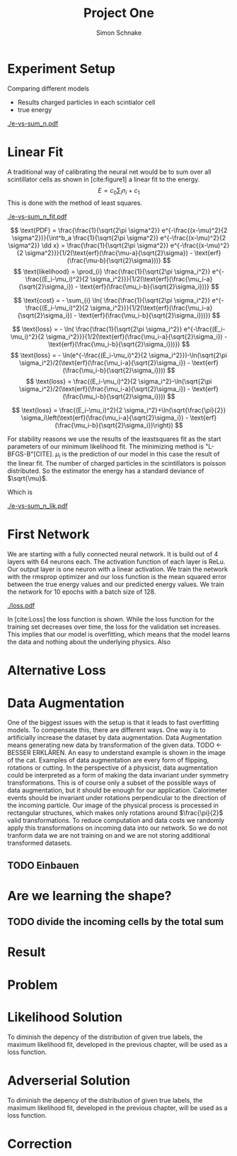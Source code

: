 #+Title: Project One
#+Author: Simon Schnake
#+LATEX_HEADER: \usepackage{physics}
#+LATEX_HEADER: \usepackage{amssymb}
#+OPTIONS: toc:nil

* Planning                                                         :noexport:
** TODO Write likelihood-loss chapter
** TODO Implement hyperparameter optimzing in likelihood-loss.py
** TODO Write adverserial training chapter
** TODO Implement Data Augmentation

* Setup                                                            :noexport:
Here are the needed packages. Also to config matplotlib for latex export
#+BEGIN_SRC ipython :session :results raw drawer :exports none :eval no-export
  import matplotlib as mpl
  import matplotlib.pyplot as plt
  mpl.rcParams['text.usetex'] = True
  mpl.rcParams['text.latex.preamble'] = [r'\usepackage{amsmath}']
  mpl.rcParams['mathtext.fontset'] = 'stix'
  mpl.rcParams['font.family'] = 'STIXGeneral'
  mpl.rcParams['font.size'] = 15
  mpl.rcParams['axes.labelsize'] = 15

  %matplotlib inline
#+END_SRC

* Loading Data                                                     :noexport:
#+BEGIN_SRC ipython :session :results raw drawer :exports none :eval no-export
import h5py
data = h5py.File("data/electron.h5", 'r')
X_test = data['test']['X']
Y_test = data['test']['Y']
X_train = data['train']['X']
Y_train = data['train']['Y']
#+END_SRC

* Experiment Setup
Comparing different models
- Results charged particles in each scintialor cell
- true energy

#+BEGIN_SRC ipython :session :results raw drawer :exports none :eval no-export
  import numpy as np
  sum_n = np.sum(X_test[:10000], axis=1)
  energies = np.transpose(Y_test[:10000])[0]

  plt.plot(sum_n, energies, 'r.', alpha=0.06)
  plt.ylabel(r'$E_{\text{true}}$ [GeV]')
  plt.xlabel(r'$\sum_i n_i$')
  plt.savefig('e-vs-sum_n.pdf')
#+END_SRC

#+CAPTION: The graph shows the relation between the energies of the incoming particle $E_{\text{true}}$ in GeV and the absolute number of charged particles in all scintillator cells. 10000 points from the data are plotted.
#+NAME: e-vs-sum_n
[[./e-vs-sum_n.pdf]]

* Linear Fit
A traditional way of calibrating the neural net would be to sum over all scintillator cells as shown in [cite:figure1]
a linear fit to the energy.
\[E = c_0\sum_i n_i + c_1\]
This is done with the method of least squares.
#+BEGIN_SRC ipython :session :results raw drawer :exports none :eval no-export
  from scipy.optimize import leastsq
  # function to fit
  fitfunc = lambda c , x: x*c[0]+c[1]
  errfunc = lambda c , x, y: (y - fitfunc(c, x))
  out = leastsq(errfunc, [0.1, 0.0], args=(sum_n, energies), full_output=1)

  c_fit = out[0]
  covar = out[1]

  n = np.arange(0, 255, 0.5)
  plt.plot(sum_n, energies, 'r.', alpha=0.06)
  plt.plot(n, fitfunc(c_fit, n), 'k-')     # Fit

  plt.ylabel(r'$E_{\text{true}}$ [GeV]')
  plt.xlabel(r'$\sum_i n_i$')

  plt.text(1, 9, r'$c_0 =$ '+ '%.2f' % c_fit[0], ha='left')
  plt.text(1, 8.3, r'$c_1 =$ '+ '%.2f' % c_fit[1], ha='left')
  plt.savefig('e-vs-sum_n_fit.pdf')
#+END_SRC

#+CAPTION: The graph is the same as in \cite{e-vs-sum_n}. The black straight is the result of the fit described above.
#+NAME: e-vs-sum_n_fit
[[./e-vs-sum_n_fit.pdf]]



\[
   \text{PDF} = \frac{\frac{1}{\sqrt{2\pi \sigma^2}} e^{-\frac{(x-\mu)^2}{2 \sigma^2}}}{\int^b_a \frac{1}{\sqrt{2\pi \sigma^2}} e^{-\frac{(x-\mu)^2}{2 \sigma^2}} \dd x} = \frac{\frac{1}{\sqrt{2\pi \sigma^2}} e^{-\frac{(x-\mu)^2}{2 \sigma^2}}}{1/2(\text{erf}(\frac{\mu-a}{\sqrt{2}\sigma}) - \text{erf}(\frac{\mu-b}{\sqrt{2}\sigma}))} 
\]
\[
\text{likelihood} = \prod_{i} \frac{\frac{1}{\sqrt{2\pi \sigma_i^2}} e^{-\frac{(E_i-\mu_i)^2}{2 \sigma_i^2}}}{1/2(\text{erf}(\frac{\mu_i-a}{\sqrt{2}\sigma_i}) - \text{erf}(\frac{\mu_i-b}{\sqrt{2}\sigma_i}))}
\]

\[
\text{cost} = - \sum_{i} \ln( \frac{\frac{1}{\sqrt{2\pi \sigma_i^2}} e^{-\frac{(E_i-\mu_i)^2}{2 \sigma_i^2}}}{1/2(\text{erf}(\frac{\mu_i-a}{\sqrt{2}\sigma_i}) - \text{erf}(\frac{\mu_i-b}{\sqrt{2}\sigma_i}))})
\]

\[
\text{loss} = - \ln( \frac{\frac{1}{\sqrt{2\pi \sigma_i^2}} e^{-\frac{(E_i-\mu_i)^2}{2 \sigma_i^2}}}{1/2(\text{erf}(\frac{\mu_i-a}{\sqrt{2}\sigma_i}) - \text{erf}(\frac{\mu_i-b}{\sqrt{2}\sigma_i}))})
\]
\[
\text{loss} = - \ln(e^{-\frac{(E_i-\mu_i)^2}{2 \sigma_i^2}})-\ln(\sqrt{2\pi \sigma_i^2}/2(\text{erf}(\frac{\mu_i-a}{\sqrt{2}\sigma_i}) - \text{erf}(\frac{\mu_i-b}{\sqrt{2}\sigma_i})))
\]
\[
\text{loss} = \frac{(E_i-\mu_i)^2}{2 \sigma_i^2}-\ln(\sqrt{2\pi \sigma_i^2}/2(\text{erf}(\frac{\mu_i-a}{\sqrt{2}\sigma_i}) - \text{erf}(\frac{\mu_i-b}{\sqrt{2}\sigma_i})))
\]

\[
\text{loss} = \frac{(E_i-\mu_i)^2}{2 \sigma_i^2}+\ln(\sqrt{\frac{\pi}{2}} \sigma_i\left(\text{erf}(\frac{\mu_i-a}{\sqrt{2}\sigma_i}) - \text{erf}(\frac{\mu_i-b}{\sqrt{2}\sigma_i})\right))
\]

For stability reasons we use the results of the leastsquares fit as
the start parameters of our minimum likelihood fit.  The minimizing
method is "L-BFGS-B"[CITE]. $\mu_i$ is the prediction of our model in
this case the result of the linear fit.  The number of charged
particles in the scintillators is poisson distributed. So the
estimator the energy has a standard deviance of $\sqrt{\mu}$.

Which is 
#+BEGIN_SRC ipython :session :results raw drawer :exports none :eval no-export
  from scipy.special import erf
  from scipy.stats import norm
  from scipy import optimize

  def likelihood(par):
      epsilon = 0.0000001
      mu = sum_n*par[0]+par[1]
      sigma = np.sqrt(np.abs(mu)) # 2/par[0] 
      elements = norm.pdf(energies, mu, sigma)
      a = np.divide(mu-lower_border, np.sqrt(2)*sigma+epsilon)
      b = np.divide(mu-upper_border, np.sqrt(2)*sigma+epsilon)
      norms = np.abs(erf(a)- erf(b))
      return -np.sum(np.log(np.divide(elements, norms + epsilon)+epsilon))

  lower_border = 0  
  upper_border = 10
  out = optimize.minimize(likelihood, np.array(c_fit), method='L-BFGS-B')
  
  c_like = out['x']

  n = np.arange(0, 240, 0.5)
  plt.plot(sum_n, energies, 'r.', alpha=0.06)
  plt.plot(n, fitfunc(c_like, n), 'k-')     # Fit

  plt.ylabel(r'$E_{\text{true}}$ [GeV]')
  plt.xlabel(r'$\sum_i n_i$')

  plt.text(1, 9, r'$c_0 =$ '+ '%.3f' % c_like[0], ha='left')
  plt.text(1, 8.3, r'$c_1 =$ '+ '%.2f' % c_like[1], ha='left')

  plt.savefig('e-vs-sum_n_lik.pdf')
#+END_SRC

#+CAPTION: The graph is the same as in \cite{e-vs-sum_n}. The black straight is the result of the likelihood fit described above.
#+NAME: e-vs-sum_n_lik
[[./e-vs-sum_n_lik.pdf]] 

* First Network

We are starting with a fully connected neural network. It is build out of 4 layers with 64 neurons each. The activation function of each layer is ReLu.
Our output layer is one neuron with a linear activation. We train the network with the rmsprop optimizer and our loss function is the mean squared error between
the true energy values and our predicted energy values. We train the network for 10 epochs with a batch size of 128.

#+BEGIN_SRC ipython :session :results raw drawer :exports none :eval no-export
  from keras.models import Sequential
  from keras.layers import Dense

  model = Sequential()
  model.add(Dense(128, activation='relu', input_dim=X_train.shape[1]))
  model.add(Dense(128, activation='relu'))
  model.add(Dense(128, activation='relu'))
  model.add(Dense(64, activation='relu'))
  model.add(Dense(64, activation='relu'))
  model.add(Dense(64, activation='relu'))
  model.add(Dense(1, activation='linear'))

  model.compile(optimizer='rmsprop',
                loss='mse')

  loss_hist = np.empty(0)
  val_loss_hist = np.empty(0)
  epoch_arr = np.empty(0)
  hist = h5py.File('history.h5', 'w')
  hist.create_dataset('loss_hist', data=loss_hist)
  hist.create_dataset('val_loss_hist', data=val_loss_hist)
  hist.close()

  model.save('model.h5')
#+END_SRC

#+BEGIN_SRC ipython :session :results raw drawer :exports none :eval no-export
import pickle
history = pickle.load(open('first_history.p', 'rb'))
epochs = range(len(history['loss']))
fig, ax = plt.subplots()
ax.spines['top'].set_visible(False)
ax.spines['bottom'].set_visible(False)
ax.spines['right'].set_visible(False)
ax.spines['left'].set_visible(False)
plt.tick_params(axis='both', which='both', bottom=False, top=False,
                labelbottom=True, left=True, right=False, labelleft=True)
ax.xaxis.set_major_formatter(plt.FuncFormatter('{:.0f}'.format))
plt.plot(epochs, history['loss'], 'k-')
plt.plot(epochs, history['val_loss'], '-', color='#1f77b4')
plt.text(float(epochs[-1])+0.5, history['loss'][-1], 'training loss', ha='left', va='center', size=15)
plt.text(float(epochs[-1])+0.5, history['val_loss'][-1], 'validation loss', ha='left', va='center', size=15, color='#1f77b4')
plt.xlabel('epochs')
plt.ylabel('loss')
plt.savefig('loss.pdf', bbox_inches = 'tight')
#+END_SRC


#+CAPTION: The Graph shows the evolution of the loss function for the training set and the validation set.
#+NAME: Loss
[[./loss.pdf]]

In [cite:Loss] the loss function is shown. While the loss function for
the training set decreases over time, the loss for the validation set
increases. This implies that our model is overfitting, which means
that the model learns the data and nothing about the underlying
physics. Also 

#+BEGIN_SRC ipython :session :results raw drawer :exports none :eval no-export
  model.load_weights('../source/weights.h5')
  fig, ax = plt.subplots()
  plt.plot(energies, fitfunc(c_like, sum_n) - energies, '.', alpha=0.25, markersize=3, color='#1f77b4')
  #plt.plot(Y_train[:10000], (model.predict(X_train[:10000])-Y_train[:10000]), '.', alpha=0.25, markersize=3, color='#1f77b4')
  plt.plot(Y_test[:10000], (model.predict(X_test[:10000])-Y_test[:10000]), 'k.', alpha=0.25, markersize=3)
  plt.plot(np.arange(11), np.ones(11), 'w-', linewidth=0.5)
  plt.ylim([-5., 5])
  plt.xlim([0.,10])
  plt.ylabel(r'$E_{\text{pred}} - E_{\text{true}}$ [GeV]')
  plt.xlabel(r'$E_{\text{true}}$ [GeV]')

  ax.spines["top"].set_visible(False)
  ax.spines["right"].set_visible(False)  
  ax.spines["left"].set_visible(False)
  ax.spines["bottom"].set_visible(False)  
#+END_SRC

#+BEGIN_SRC ipython :session :results raw drawer :exports none :eval no-export
  from ensure import ensure
  def measure_val(X, Y, n):
      '''
      Calculate mean and std of X following Y
      Y: numpy array with shape (,1)
      X: numpy array with the same shape as X
      n: len of each results (int and lower than len(Y))
      returns: value, mu, sigma
      '''
      ensure(len(Y.shape) == 2 and Y.shape[1] == 1).is_(True)
      ensure(Y.shape == X.shape).is_(True)
      ensure(n).is_an(int)
      ensure(n < len(Y)).is_(True)

      # find the sorted order of Y
      len_by_n = len(Y) - (len(Y) % n)
      perm = Y[:len_by_n, 0].argsort()
      # calculate results
      y = np.mean(np.transpose(Y)[0][perm].reshape(len_by_n/n, n), axis=1)
      mu = np.mean(np.transpose(X)[0][perm].reshape(len_by_n/n, n), axis=1)
      sigma = np.std(np.transpose(X)[0][perm].reshape(len_by_n/n, n), axis=1)
      return y, mu, sigma

  n = 1000
  y_f, mu_f, sigma_f = measure_val(fitfunc(c_like, np.sum(X_test, axis=1)).reshape(len(X_test), 1), Y_test, n)
  y_nn, mu_nn, sigma_nn = measure_val(model.predict(X_test), Y_test, n)
  y_ov, mu_ov, sigma_ov = measure_val(model.predict(X_train), Y_train, n*10)


  fig = plt.figure()
  ax = fig.add_subplot(2,1,1)

  ax.plot(y_f, mu_f - y_f, 'k.')
  ax.plot(y_nn, mu_nn - y_nn, 'r.')
  ax.plot(y_ov, mu_ov - y_ov, '.',color='#1f77b4')
  plt.ylabel(r'$\mu - E_{\text{true}}$ [GeV]')
  ax.xaxis.set_ticks([])
  ax.spines["top"].set_visible(False)
  ax.spines["right"].set_visible(False)
  ax.spines["bottom"].set_visible(False)

  ax = fig.add_subplot(2,1,2)
  ax.plot(y_f, sigma_f/ np.sqrt(y_f), 'k.')
  ax.plot(y_nn, sigma_nn/np.sqrt(y_nn), 'r.')
  ax.plot(y_ov, sigma_ov/np.sqrt(y_ov), '.', color='#1f77b4')
  plt.ylabel(r'$\sigma / \sqrt{E_{\text{true}}}$')
  plt.xlabel(r'$E_{\text{true}}$ [GeV]')
  ax.spines["top"].set_visible(False)
  ax.spines["right"].set_visible(False)
#+END_SRC

** Server Stuff :noexport:
Here we copy stuff to the server and back
#+BEGIN_SRC shell
  scp model.h5 max-wgs:/home/schnakes/neural-net/
  scp max-wgs:/home/schnakes/neural-net/history.p .
  ssh max-wgs 'rm /home/schnakes/neural-net/history.p'
  ssh max-wgs 'rm /home/schnakes/neural-net/model.h5'
#+END_SRC

* Alternative Loss
#+BEGIN_SRC ipython :session :results raw drawer :exports none :eval no-export
  import tensorflow as tf

  def likelihood_loss(y_true, y_pred):
      epsilon = tf.constant(np.float64(0.0000001))
      lower_border = tf.constant(np.float64(0.))
      upper_border = tf.constant(np.float64(10.))
      two = tf.constant(np.float64(2.))
      pi = tf.constant(np.float64(np.pi))
      mu = y_pred
      sigma = tf.sqrt(tf.abs(mu))
      elements = tf.divide(tf.exp(tf.divide(- tf.square(mu - y_true),
                                            two*tf.square(sigma))),
                           tf.sqrt(two*pi)*sigma)
      a = tf.divide(mu-lower_border, tf.sqrt(two)*sigma+epsilon)
      b = tf.divide(mu-upper_border, tf.sqrt(two)*sigma+epsilon)
      norms = tf.abs(tf.erf(a) - tf.erf(b))
      return -tf.reduce_mean(tf.log(tf.divide(elements,
                                              norms + epsilon)
                                    + epsilon))

#+END_SRC
* Data Augmentation
One of the biggest issues with the setup is that it
leads to fast overfitting models. To compensate this, there are
different ways. One way is to artificially increase the dataset by
data augmentation. Data Augmentation means generating new data by transformation of the given data.
TODO <- BESSER ERKLÄREN.
An easy to understand example is shown in the image of the cat.  Examples
of data augmentation are every form of flipping, rotations or
cutting. In the perspective of a physicist, data augmentation could be
interpreted as a form of making the data invariant under symmetry
transformations. This is of course only a subset of the possible ways
of data augmentation, but it should be enough for our
application. Calorimeter events should be invariant under rotations
perpendicular to the direction of the incoming particle. Our image of
the physical process is processed in rectangular structures, which
makes only rotations around $\frac{\pi}{2}$ valid transformations.  To
reduce computation and data costs we randomly apply this
transformations on incoming data into our network. So we do not
tranform data we are not training on and we are not storing additional
transformed datasets.

** TODO Einbauen

* Are we learning the shape?
** TODO divide the incoming cells by the total sum

* Result
* Problem
* Likelihood Solution
To diminish the depency of the distribution of given true labels, the
maximum likelihood fit, developed in the previous chapter, will be
used as a loss function.

#+BEGIN_SRC ipython :session :results raw drawer :exports none :eval no-export
  from keras.layers import Dense, Input
  from keras.models import Model
  def likelihoodModel():
      X_input = Input(shape=(1088,))
      X = Dense(128, activation='relu', name='fc')(X_input)
      X = Dense(128, activation='relu', name='fc1')(X)
      X = Dense(128, activation='relu', name='fc2')(X)
      X = Dense(10, activation='relu', name='fc3')(X)
      X = Dense(1, activation='linear', name='exit')(X)
      return Model(inputs=X_input, outputs=X, name='likelihoodModel')

  model = likelihoodModel()
#+END_SRC


#+BEGIN_SRC ipython :session :results raw drawer :exports none :eval no-export
import pickle
history = pickle.load(open('src/likelihood_history.p', 'rb'))
epochs = range(len(history['loss']))
fig, ax = plt.subplots()
ax.spines['top'].set_visible(False)
ax.spines['bottom'].set_visible(False)
ax.spines['right'].set_visible(False)
ax.spines['left'].set_visible(False)
plt.tick_params(axis='both', which='both', bottom=False, top=False,
                labelbottom=True, left=True, right=False, labelleft=True)
ax.xaxis.set_major_formatter(plt.FuncFormatter('{:.0f}'.format))
plt.plot(epochs, history['loss'], 'k-')
plt.plot(epochs, history['val_loss'], '-', color='#1f77b4')
plt.text(float(epochs[-1])+0.5, history['loss'][-1], 'training loss', ha='left', va='center', size=15)
plt.text(float(epochs[-1])+0.5, history['val_loss'][-1], 'validation loss', ha='left', va='center', size=15, color='#1f77b4')
plt.xlabel('epochs')
plt.ylabel('loss')
plt.savefig('loss.pdf', bbox_inches = 'tight')
#+END_SRC

#+BEGIN_SRC ipython :session :results raw drawer :exports none :eval no-export
  model.load_weights('src/likelihood_weights.h5')
  fig, ax = plt.subplots()
  plt.plot(energies, fitfunc(c_like, sum_n) - energies, '.', alpha=0.25, markersize=3, color='#1f77b4')
  # plt.plot(Y_train[:10000], (model.predict(X_train[:10000])-Y_train[:10000]), 'r.', alpha=0.25, markersize=3)
  plt.plot(Y_test[:10000], (model.predict(X_test[:10000])-Y_test[:10000]), 'k.', alpha=0.25, markersize=3)
  # plt.ylim([-6., 6])
  plt.xlim([0.,10])
  plt.ylabel(r'$E_{\text{pred}} - E_{\text{true}}$ [GeV]')
  plt.xlabel(r'$E_{\text{true}}$ [GeV]')

  ax.spines["top"].set_visible(False)
  ax.spines["right"].set_visible(False)  
  ax.spines["left"].set_visible(False)
  ax.spines["bottom"].set_visible(False)  
#+END_SRC


#+BEGIN_SRC ipython :session :results raw drawer :exports none :eval no-export
  def measure_val(X, Y, n):
      '''
      Calculate mean and std of X following Y
      Y: numpy array with shape (,1)
      X: numpy array with the same shape as X
      n: len of each results (int and lower than len(Y))
      returns: value, mu, sigma
      '''
      # ensure(len(Y.shape) == 2 and Y.shape[1] == 1).is_(True)
      # ensure(Y.shape == X.shape).is_(True)
      # ensure(n).is_an(int)
      # ensure(n < len(Y)).is_(True)

      # find the sorted order of Y
      len_by_n = len(Y) - (len(Y) % n)
      perm = Y[:len_by_n, 0].argsort()
      len_by = int(len_by_n/n)
      # calculate results
      y = np.mean(np.transpose(Y)[0][perm].reshape(len_by, n), axis=1)
      mu = np.mean(np.transpose(X)[0][perm].reshape(len_by, n), axis=1)
      sigma = np.std(np.transpose(X)[0][perm].reshape(len_by, n), axis=1)
      return y, mu, sigma

  n = 1000
  y_f, mu_f, sigma_f = measure_val(fitfunc(c_like, np.sum(X_test, axis=1)).reshape(len(X_test), 1), Y_test, n)
  y_nn, mu_nn, sigma_nn = measure_val(model.predict(X_test), Y_test, n)
  y_ov, mu_ov, sigma_ov = measure_val(model.predict(X_train), Y_train, n*10)


  fig = plt.figure()
  ax = fig.add_subplot(2,1,1)

  ax.plot(y_f, mu_f - y_f, 'k.')
  ax.plot(y_nn, mu_nn - y_nn, 'r.')
  ax.plot(y_ov, mu_ov - y_ov, '.',color='#1f77b4')
  plt.ylabel(r'$\mu - E_{\text{true}}$ [GeV]')
  ax.xaxis.set_ticks([])
  ax.spines["top"].set_visible(False)
  ax.spines["right"].set_visible(False)
  ax.spines["bottom"].set_visible(False)

  ax = fig.add_subplot(2,1,2)
  ax.plot(y_f, sigma_f/ np.sqrt(y_f), 'k.')
  ax.plot(y_nn, sigma_nn/np.sqrt(y_nn), 'r.')
  ax.plot(y_ov, sigma_ov/np.sqrt(y_ov), '.', color='#1f77b4')
  plt.ylabel(r'$\sigma / \sqrt{E_{\text{true}}}$')
  plt.xlabel(r'$E_{\text{true}}$ [GeV]')
  ax.spines["top"].set_visible(False)
  ax.spines["right"].set_visible(False)
#+END_SRC

* Adverserial Solution

To diminish the depency of the distribution of given true labels, the
maximum likelihood fit, developed in the previous chapter, will be
used as a loss function.

#+BEGIN_SRC ipython :session :results raw drawer :exports none :eval no-export
  from keras.layers import Dense, Input
  from keras.models import Model
  def adversarialModel():
      X_input = Input(shape=(1088,))
      X = Dense(128, activation='relu', name='fc')(X_input)
      X = Dense(128, activation='relu', name='fc1')(X)
      X = Dense(128, activation='relu', name='fc2')(X)
      X = Dense(10, activation='relu', name='fc3')(X)
      X = Dense(1, activation='linear', name='exit')(X)
      return Model(inputs=X_input, outputs=X, name='likelihoodModel')

  model = adversarialModel()
#+END_SRC


#+BEGIN_SRC ipython :session :results raw drawer :exports none :eval no-export
import pickle
history = pickle.load(open('src/adversarial_history.p', 'rb'))
epochs = range(len(history['loss']))
fig, ax = plt.subplots()
ax.spines['top'].set_visible(False)
ax.spines['bottom'].set_visible(False)
ax.spines['right'].set_visible(False)
ax.spines['left'].set_visible(False)
plt.tick_params(axis='both', which='both', bottom=False, top=False,
                labelbottom=True, left=True, right=False, labelleft=True)
ax.xaxis.set_major_formatter(plt.FuncFormatter('{:.0f}'.format))
plt.plot(epochs, history['loss'], 'k-')
plt.plot(epochs, history['val_loss'], '-', color='#1f77b4')
plt.text(float(epochs[-1])+0.5, history['loss'][-1], 'training loss', ha='left', va='center', size=15)
plt.text(float(epochs[-1])+0.5, history['val_loss'][-1], 'validation loss', ha='left', va='center', size=15, color='#1f77b4')
plt.xlabel('epochs')
plt.ylabel('loss')
plt.savefig('loss.pdf', bbox_inches = 'tight')
#+END_SRC

#+BEGIN_SRC ipython :session :results raw drawer :exports none :eval no-export
  model.load_weights('src/adversarial_weights.h5')
  fig, ax = plt.subplots()
  plt.plot(energies, fitfunc(c_like, sum_n) - energies, '.', alpha=0.25, markersize=3, color='#1f77b4')
  # plt.plot(Y_train[:10000], (model.predict(X_train[:10000])-Y_train[:10000]), 'r.', alpha=0.25, markersize=3)
  plt.plot(Y_test[:10000], (model.predict(X_test[:10000])-Y_test[:10000]), 'k.', alpha=0.25, markersize=3)
  # plt.ylim([-6., 6])
  plt.xlim([0.,10])
  plt.ylabel(r'$E_{\text{pred}} - E_{\text{true}}$ [GeV]')
  plt.xlabel(r'$E_{\text{true}}$ [GeV]')

  ax.spines["top"].set_visible(False)
  ax.spines["right"].set_visible(False)  
  ax.spines["left"].set_visible(False)
  ax.spines["bottom"].set_visible(False)  
#+END_SRC


#+BEGIN_SRC ipython :session :results raw drawer :exports none :eval no-export
  def measure_val(X, Y, n):
      '''
      Calculate mean and std of X following Y
      Y: numpy array with shape (,1)
      X: numpy array with the same shape as X
      n: len of each results (int and lower than len(Y))
      returns: value, mu, sigma
      '''
      # ensure(len(Y.shape) == 2 and Y.shape[1] == 1).is_(True)
      # ensure(Y.shape == X.shape).is_(True)
      # ensure(n).is_an(int)
      # ensure(n < len(Y)).is_(True)

      # find the sorted order of Y
      len_by_n = len(Y) - (len(Y) % n)
      perm = Y[:len_by_n, 0].argsort()
      len_by = int(len_by_n/n)
      # calculate results
      y = np.mean(np.transpose(Y)[0][perm].reshape(len_by, n), axis=1)
      mu = np.mean(np.transpose(X)[0][perm].reshape(len_by, n), axis=1)
      sigma = np.std(np.transpose(X)[0][perm].reshape(len_by, n), axis=1)
      return y, mu, sigma

  n = 1000
  y_f, mu_f, sigma_f = measure_val(fitfunc(c_like, np.sum(X_test, axis=1)).reshape(len(X_test), 1), Y_test, n)
  y_nn, mu_nn, sigma_nn = measure_val(model.predict(X_test), Y_test, n)
  y_ov, mu_ov, sigma_ov = measure_val(model.predict(X_train), Y_train, n*10)


  fig = plt.figure()
  ax = fig.add_subplot(2,1,1)

  ax.plot(y_f, mu_f - y_f, 'k.')
  ax.plot(y_nn, mu_nn - y_nn, 'r.')
  ax.plot(y_ov, mu_ov - y_ov, '.',color='#1f77b4')
  plt.ylabel(r'$\mu - E_{\text{true}}$ [GeV]')
  ax.xaxis.set_ticks([])
  ax.spines["top"].set_visible(False)
  ax.spines["right"].set_visible(False)
  ax.spines["bottom"].set_visible(False)

  ax = fig.add_subplot(2,1,2)
  ax.plot(y_f, sigma_f/ np.sqrt(y_f), 'k.')
  ax.plot(y_nn, sigma_nn/np.sqrt(y_nn), 'r.')
  ax.plot(y_ov, sigma_ov/np.sqrt(y_ov), '.', color='#1f77b4')
  plt.ylabel(r'$\sigma / \sqrt{E_{\text{true}}}$')
  plt.xlabel(r'$E_{\text{true}}$ [GeV]')
  ax.spines["top"].set_visible(False)
  ax.spines["right"].set_visible(False)
#+END_SRC

* Correction
